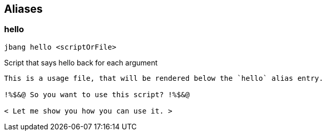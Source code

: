== Aliases

=== hello
[source, bash]
----
jbang hello <scriptOrFile>
----

[sidebar]
Script that says hello back for each argument

[source, bash]
----
This is a usage file, that will be rendered below the `hello` alias entry.

!%$&@ So you want to use this script? !%$&@

< Let me show you how you can use it. >
----